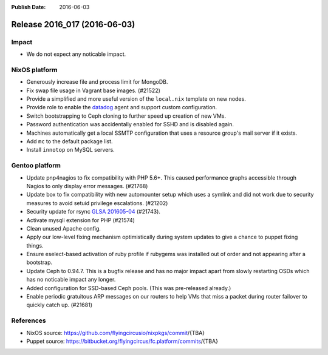:Publish Date: 2016-06-03

Release 2016_017 (2016-06-03)
-----------------------------

Impact
^^^^^^

* We do not expect any noticable impact.

NixOS platform
^^^^^^^^^^^^^^

* Generously increase file and process limit for MongoDB.

* Fix swap file usage in Vagrant base images. (#21522)

* Provide a simplified and more useful version of the
  ``local.nix`` template on new nodes.

* Provide role to enable the `datadog <https://www.datadoghq.com>`_ agent
  and support custom configuration.

* Switch bootstrapping to Ceph cloning to further speed up creation of new
  VMs.

* Password authentication was accidentally enabled for SSHD and is disabled
  again.

* Machines automatically get a local SSMTP configuration that uses a resource
  group's mail server if it exists.

* Add ``mc`` to the default package list.

* Install ``innotop`` on MySQL servers.

Gentoo platform
^^^^^^^^^^^^^^^

* Update pnp4nagios to fix compatibility with PHP 5.6+. This caused
  performance graphs accessible through Nagios to only display error
  messages. (#21768)

* Update box to fix compatibility with new automounter setup which
  uses a symlink and did not work due to security measures to avoid
  setuid privilege escalations. (#21202)

* Security update for rsync `GLSA 201605-04
  <https://glsa.gentoo.org/glsa/201605-04>`_ (#21743).

* Activate mysqli extension for PHP (#21574)

* Clean unused Apache config.

* Apply our low-level fixing mechanism optimistically during system
  updates to give a chance to puppet fixing things.

* Ensure eselect-based activation of ruby profile if rubygems was
  installed out of order and not appearing after a bootstrap.

* Update Ceph to 0.94.7. This is a bugfix release and has no major impact
  apart from slowly restarting OSDs which has no noticable impact any
  longer.

* Added configuration for SSD-based Ceph pools. (This was pre-released
  already.)

* Enable periodic gratuitous ARP messages on our routers to help VMs that
  miss a packet during router failover to quickly catch up. (#21681)

References
^^^^^^^^^^

* NixOS source:
  https://github.com/flyingcircusio/nixpkgs/commit/{TBA}

* Puppet source:
  https://bitbucket.org/flyingcircus/fc.platform/commits/{TBA}

.. vim: set spell spelllang=en:

